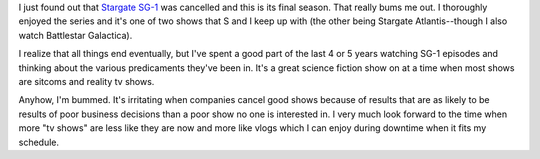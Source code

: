 .. title: Stargate SG-1 cancelled--I'm bummed
.. slug: stargate_sg1_cancelled
.. date: 2006-08-22 16:28:37
.. tags: content, life

I just found out that `Stargate
SG-1 <http://gateworld.net/news/2006/08/istargate_sg-1i_cancelled_iatlan.shtml>`__
was cancelled and this is its final season. That really bums me out. I
thoroughly enjoyed the series and it's one of two shows that S and I
keep up with (the other being Stargate Atlantis--though I also watch
Battlestar Galactica).

I realize that all things end eventually, but I've spent a good part of
the last 4 or 5 years watching SG-1 episodes and thinking about the
various predicaments they've been in. It's a great science fiction show
on at a time when most shows are sitcoms and reality tv shows.

Anyhow, I'm bummed. It's irritating when companies cancel good shows
because of results that are as likely to be results of poor business
decisions than a poor show no one is interested in. I very much look
forward to the time when more "tv shows" are less like they are now and
more like vlogs which I can enjoy during downtime when it fits my
schedule.
